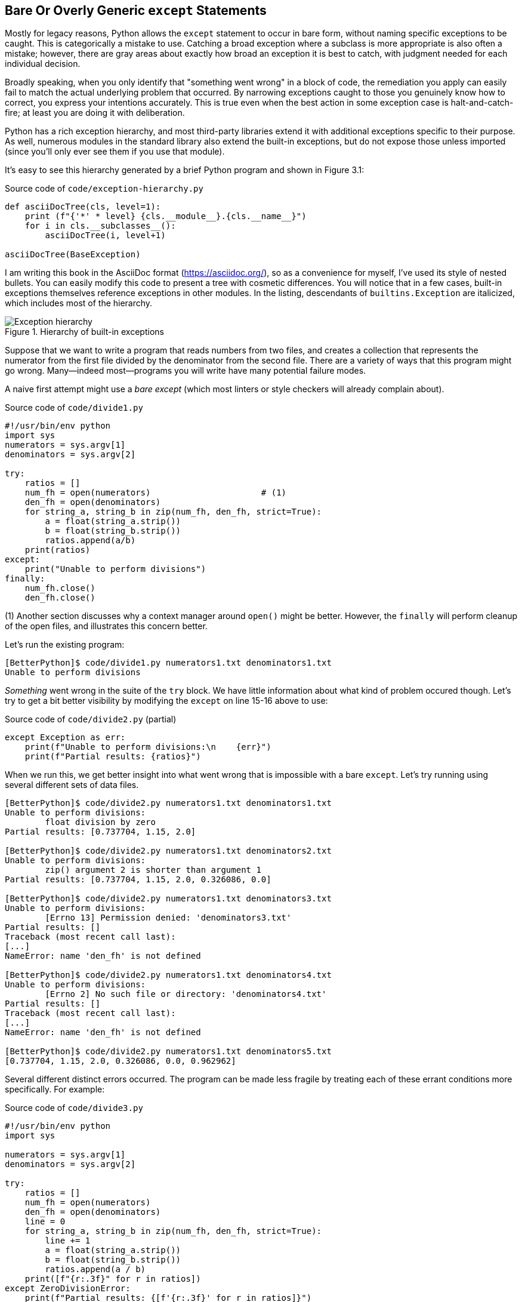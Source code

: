 == Bare Or Overly Generic `except` Statements

Mostly for legacy reasons, Python allows the `except` statement to occur in
bare form, without naming specific exceptions to be caught.  This is
categorically a mistake to use. Catching a broad exception where a subclass is
more appropriate is also often a mistake; however, there are gray areas about
exactly how broad an exception it is best to catch, with judgment needed for
each individual decision.

Broadly speaking, when you only identify that "something went wrong" in a
block of code, the remediation you apply can easily fail to match the actual
underlying problem that occurred.  By narrowing exceptions caught to those you
genuinely know how to correct, you express your intentions accurately.  This
is true even when the best action in some exception case is
halt-and-catch-fire; at least you are doing it with deliberation.

Python has a rich exception hierarchy, and most third-party libraries extend
it with additional exceptions specific to their purpose.  As well, numerous
modules in the standard library also extend the built-in exceptions, but do
not expose those unless imported (since you'll only ever see them if you use
that module).

It's easy to see this hierarchy generated by a brief Python program and shown
in Figure 3.1:

.Source code of `code/exception-hierarchy.py`
[source,python]
----
def asciiDocTree(cls, level=1):
    print (f"{'*' * level} {cls.__module__}.{cls.__name__}")
    for i in cls.__subclasses__():
        asciiDocTree(i, level+1)

asciiDocTree(BaseException)
----

I am writing this book in the AsciiDoc format (https://asciidoc.org/), so as a
convenience for myself, I've used its style of nested bullets.  You can easily
modify this code to present a tree with cosmetic differences.  You will notice
that in a few cases, built-in exceptions themselves reference exceptions in
other modules.  In the listing, descendants of `builtins.Exception` are
italicized, which includes most of the hierarchy.

.Hierarchy of built-in exceptions
image::images/Exception-hierarchy.png[]

Suppose that we want to write a program that reads numbers from two files, and
creates a collection that represents the numerator from the first file divided
by the denominator from the second file.  There are a variety of ways that
this program might go wrong.  Many—indeed most—programs you will write have
many potential failure modes.

A naive first attempt might use a _bare except_ (which most linters or style
checkers will already complain about).

.Source code of `code/divide1.py`
[source,python,linenums]
----
#!/usr/bin/env python
import sys
numerators = sys.argv[1]
denominators = sys.argv[2]

try:
    ratios = []
    num_fh = open(numerators)                      # (1)
    den_fh = open(denominators)
    for string_a, string_b in zip(num_fh, den_fh, strict=True):
        a = float(string_a.strip())
        b = float(string_b.strip())
        ratios.append(a/b)
    print(ratios)
except:
    print("Unable to perform divisions")
finally:
    num_fh.close()
    den_fh.close()
----

(1) Another section discusses why a context manager around `open()` might be
better. However, the `finally` will perform cleanup of the open files, and
illustrates this concern better.

Let's run the existing program:

[source,shell]
----
[BetterPython]$ code/divide1.py numerators1.txt denominators1.txt
Unable to perform divisions
----

_Something_ went wrong in the suite of the `try` block.  We have little
information about what kind of problem occured though.  Let's try to get a bit
better visibility by modifying the `except` on line 15-16 above to use:

.Source code of `code/divide2.py` (partial)
[source,python]
----
except Exception as err:
    print(f"Unable to perform divisions:\n    {err}")
    print(f"Partial results: {ratios}")
----

When we run this, we get better insight into what went wrong that is impossible
with a bare `except`.  Let's try running using several different sets of data
files.

[source,shell]
----
[BetterPython]$ code/divide2.py numerators1.txt denominators1.txt
Unable to perform divisions: 
	float division by zero
Partial results: [0.737704, 1.15, 2.0]

[BetterPython]$ code/divide2.py numerators1.txt denominators2.txt
Unable to perform divisions: 
	zip() argument 2 is shorter than argument 1
Partial results: [0.737704, 1.15, 2.0, 0.326086, 0.0]

[BetterPython]$ code/divide2.py numerators1.txt denominators3.txt
Unable to perform divisions: 
	[Errno 13] Permission denied: 'denominators3.txt'
Partial results: []
Traceback (most recent call last):
[...]
NameError: name 'den_fh' is not defined

[BetterPython]$ code/divide2.py numerators1.txt denominators4.txt
Unable to perform divisions: 
	[Errno 2] No such file or directory: 'denominators4.txt'
Partial results: []
Traceback (most recent call last):
[...]
NameError: name 'den_fh' is not defined

[BetterPython]$ code/divide2.py numerators1.txt denominators5.txt
[0.737704, 1.15, 2.0, 0.326086, 0.0, 0.962962]
----

Several different distinct errors occurred.  The program can be made less
fragile by treating each of these errant conditions more specifically.  For
example:

.Source code of `code/divide3.py`
[source,python]
----
#!/usr/bin/env python
import sys

numerators = sys.argv[1]
denominators = sys.argv[2]

try:
    ratios = []
    num_fh = open(numerators)
    den_fh = open(denominators)
    line = 0
    for string_a, string_b in zip(num_fh, den_fh, strict=True):
        line += 1
        a = float(string_a.strip())
        b = float(string_b.strip())
        ratios.append(a / b)
    print([f"{r:.3f}" for r in ratios])
except ZeroDivisionError:
    print(f"Partial results: {[f'{r:.3f}' for r in ratios]}")
    print(f"Attempt to divide by zero at input line {line}")
except ValueError as err:
    print(f"Partial results: {[f'{r:.3f}' for r in ratios]}")
    desc = err.args[0]
    if "zip()" in desc:
        print(desc)
    elif "could not convert" in desc:
        print(f"String is not numeric at input line {line}")
except PermissionError:
    print(f"Partial results: {[f'{r:.3f}' for r in ratios]}")
    print("Insufficient permission to file(s). Run as sudo?")
except FileNotFoundError as err:
    print(f"Partial results: {[f'{r:.3f}' for r in ratios]}")
    print(f"File {err.filename} does not exist")
except OSError as err:
    # Superclass after PermissionError and FileNotFoundError
    print(f"Partial results: {[f'{r:.3f}' for r in ratios]}")
    print(err)
finally:
    try:
        num_fh.close()
        den_fh.close()
    except NameError:
        # Opened in same order as closed, if failure with open()
        # on second, the first file will still get closed here.
        pass
----

Clearly there is a lot more going on in this expanded version.  In a
non-demonstration program, you would probably perform some actual remediation
in the various `except` suites rather than simply print some varying messages
based on the type of error encountered.

One notable feature of the above code is that we catch `PermissionError` and
`FileNotFoundError`, but then also catch their parent class `OSError` _later_
in the sequence of `except` clauses.  We have a specific behavior we want if
those exact things went wrong, but still recognize that there are other ways
that `open()` might fail that we haven't specifically thought about.

In some suites, there might be a final `except Exception` that does generic
logging of "everything that we haven't thought of that could go wrong."  Such
a suite might either decide to continue the rest of the program, or use a bare
`raise` to re-raise the same exception, depending on what served the program
purpose better.

Let's run the new version:

[source,shell]
----
[BetterPython]$ code/divide3.py numerators1.txt denominators1.txt
Partial results: ['0.738', '1.150', '2.000']
Attempt to divide by zero at input line 4

[BetterPython]$ code/divide3.py numerators1.txt denominators2.txt
Partial results: ['0.738', '1.150', '2.000', '0.326', '0.000']
zip() argument 2 is shorter than argument 1

[BetterPython]$ code/divide3.py numerators1.txt denominators3.txt
Partial results: []
Insufficient permission to file(s). Run as sudo?

[BetterPython]$ code/divide3.py numerators1.txt denominators4.txt
Partial results: []
File denominators4.txt does not exist

[BetterPython]$ code/divide3.py numerators1.txt denominators5.txt
['0.738', '1.150', '2.000', '0.326', '0.000', '0.963']
----

I have not bothered to display the contents of the several data files because
those don't really matter. They are all text files with one number listed per
line.  However, do notice that the code considers the case of a line
containing a string that cannot be converted to a `float`.  

Unfortunately, the `zip(strict=True)` and the `float("abc")` cases both raise
`ValueError` rather than more specific subclasses.  We have to tease them
apart inside the `except` suite by looking at the actual messages contained
inside the exception object.  This remains slightly fragile because Python
does not guarantee it will not change the wording of error message between
versions, and we are simply looking for substrings that currently occur inside
those messages.  Actually, even more than not guaranteeing, a conscious effort
is being made to improve the quality of error messages since 3.10; but
"improve" obviously means "change."
